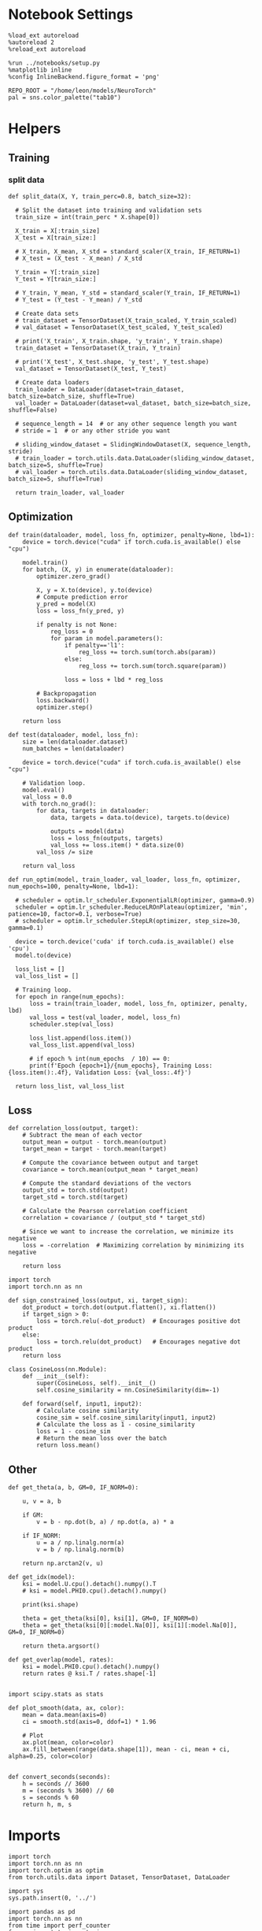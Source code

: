 #+STARTUP: fold
#+PROPERTY: header-args:ipython :results both :exports both :async yes :session dual :kernel torch

* Notebook Settings

#+begin_src ipython
  %load_ext autoreload
  %autoreload 2
  %reload_ext autoreload

  %run ../notebooks/setup.py
  %matplotlib inline
  %config InlineBackend.figure_format = 'png'

  REPO_ROOT = "/home/leon/models/NeuroTorch"
  pal = sns.color_palette("tab10")
#+end_src

#+RESULTS:
: The autoreload extension is already loaded. To reload it, use:
:   %reload_ext autoreload
: Python exe
: /home/leon/mambaforge/envs/torch/bin/python

* Helpers
** Training
*** split data

#+begin_src ipython
  def split_data(X, Y, train_perc=0.8, batch_size=32):

    # Split the dataset into training and validation sets
    train_size = int(train_perc * X.shape[0])

    X_train = X[:train_size]
    X_test = X[train_size:]

    # X_train, X_mean, X_std = standard_scaler(X_train, IF_RETURN=1)
    # X_test = (X_test - X_mean) / X_std

    Y_train = Y[:train_size]    
    Y_test = Y[train_size:]

    # Y_train, Y_mean, Y_std = standard_scaler(Y_train, IF_RETURN=1)
    # Y_test = (Y_test - Y_mean) / Y_std

    # Create data sets
    # train_dataset = TensorDataset(X_train_scaled, Y_train_scaled)
    # val_dataset = TensorDataset(X_test_scaled, Y_test_scaled)

    # print('X_train', X_train.shape, 'y_train', Y_train.shape)
    train_dataset = TensorDataset(X_train, Y_train)

    # print('X_test', X_test.shape, 'y_test', Y_test.shape)
    val_dataset = TensorDataset(X_test, Y_test)
    
    # Create data loaders
    train_loader = DataLoader(dataset=train_dataset, batch_size=batch_size, shuffle=True)
    val_loader = DataLoader(dataset=val_dataset, batch_size=batch_size, shuffle=False)

    # sequence_length = 14  # or any other sequence length you want
    # stride = 1  # or any other stride you want

    # sliding_window_dataset = SlidingWindowDataset(X, sequence_length, stride)
    # train_loader = torch.utils.data.DataLoader(sliding_window_dataset, batch_size=5, shuffle=True)
    # val_loader = torch.utils.data.DataLoader(sliding_window_dataset, batch_size=5, shuffle=True)

    return train_loader, val_loader
#+end_src

#+RESULTS:

** Optimization

#+begin_src ipython
  def train(dataloader, model, loss_fn, optimizer, penalty=None, lbd=1):
      device = torch.device("cuda" if torch.cuda.is_available() else "cpu")

      model.train()
      for batch, (X, y) in enumerate(dataloader):
          optimizer.zero_grad()

          X, y = X.to(device), y.to(device)
          # Compute prediction error
          y_pred = model(X)
          loss = loss_fn(y_pred, y)

          if penalty is not None:
              reg_loss = 0
              for param in model.parameters():
                  if penalty=='l1':
                      reg_loss += torch.sum(torch.abs(param))
                  else:
                      reg_loss += torch.sum(torch.square(param))

                  loss = loss + lbd * reg_loss

          # Backpropagation
          loss.backward()
          optimizer.step()

      return loss
#+end_src

#+RESULTS:

#+begin_src ipython
  def test(dataloader, model, loss_fn):
      size = len(dataloader.dataset)
      num_batches = len(dataloader)

      device = torch.device("cuda" if torch.cuda.is_available() else "cpu")

      # Validation loop.
      model.eval()
      val_loss = 0.0
      with torch.no_grad():
          for data, targets in dataloader:
              data, targets = data.to(device), targets.to(device)
              
              outputs = model(data)
              loss = loss_fn(outputs, targets)
              val_loss += loss.item() * data.size(0)
          val_loss /= size

      return val_loss
#+end_src

#+RESULTS:

#+begin_src ipython
  def run_optim(model, train_loader, val_loader, loss_fn, optimizer, num_epochs=100, penalty=None, lbd=1):

    # scheduler = optim.lr_scheduler.ExponentialLR(optimizer, gamma=0.9)
    scheduler = optim.lr_scheduler.ReduceLROnPlateau(optimizer, 'min', patience=10, factor=0.1, verbose=True)
    # scheduler = optim.lr_scheduler.StepLR(optimizer, step_size=30, gamma=0.1)

    device = torch.device('cuda' if torch.cuda.is_available() else 'cpu')
    model.to(device)

    loss_list = []
    val_loss_list = []

    # Training loop.
    for epoch in range(num_epochs):
        loss = train(train_loader, model, loss_fn, optimizer, penalty, lbd)
        val_loss = test(val_loader, model, loss_fn)
        scheduler.step(val_loss)

        loss_list.append(loss.item())
        val_loss_list.append(val_loss)

        # if epoch % int(num_epochs  / 10) == 0:
        print(f'Epoch {epoch+1}/{num_epochs}, Training Loss: {loss.item():.4f}, Validation Loss: {val_loss:.4f}')

    return loss_list, val_loss_list
#+end_src

#+RESULTS:

** Loss

#+begin_src ipython
  def correlation_loss(output, target):
      # Subtract the mean of each vector
      output_mean = output - torch.mean(output)
      target_mean = target - torch.mean(target)
    
      # Compute the covariance between output and target
      covariance = torch.mean(output_mean * target_mean)
      
      # Compute the standard deviations of the vectors
      output_std = torch.std(output)
      target_std = torch.std(target)
    
      # Calculate the Pearson correlation coefficient
      correlation = covariance / (output_std * target_std)
    
      # Since we want to increase the correlation, we minimize its negative
      loss = -correlation  # Maximizing correlation by minimizing its negative
    
      return loss
#+end_src

#+RESULTS:

#+begin_src ipython
    import torch
    import torch.nn as nn

    def sign_constrained_loss(output, xi, target_sign):
        dot_product = torch.dot(output.flatten(), xi.flatten())
        if target_sign > 0:
            loss = torch.relu(-dot_product)  # Encourages positive dot product
        else:
            loss = torch.relu(dot_product)   # Encourages negative dot product
        return loss
#+end_src

#+RESULTS:

#+begin_src ipython
  class CosineLoss(nn.Module):
      def __init__(self):
          super(CosineLoss, self).__init__()
          self.cosine_similarity = nn.CosineSimilarity(dim=-1)
          
      def forward(self, input1, input2):
          # Calculate cosine similarity
          cosine_sim = self.cosine_similarity(input1, input2)
          # Calculate the loss as 1 - cosine_similarity
          loss = 1 - cosine_sim
          # Return the mean loss over the batch
          return loss.mean()
#+end_src

#+RESULTS:


#+RESULTS:

** Other

#+begin_src ipython
  def get_theta(a, b, GM=0, IF_NORM=0):

      u, v = a, b

      if GM:          
          v = b - np.dot(b, a) / np.dot(a, a) * a
          
      if IF_NORM:
          u = a / np.linalg.norm(a)
          v = b / np.linalg.norm(b)

      return np.arctan2(v, u)
#+end_src

#+RESULTS:

#+begin_src ipython
  def get_idx(model):
      ksi = model.U.cpu().detach().numpy().T
      # ksi = model.PHI0.cpu().detach().numpy()

      print(ksi.shape)
      
      theta = get_theta(ksi[0], ksi[1], GM=0, IF_NORM=0)
      theta = get_theta(ksi[0][:model.Na[0]], ksi[1][:model.Na[0]], GM=0, IF_NORM=0)

      return theta.argsort()
#+end_src

#+RESULTS:

#+begin_src ipython
  def get_overlap(model, rates):
      ksi = model.PHI0.cpu().detach().numpy()
      return rates @ ksi.T / rates.shape[-1]
  
#+end_src

#+RESULTS:

#+begin_src ipython
  import scipy.stats as stats

  def plot_smooth(data, ax, color):
      mean = data.mean(axis=0)  
      ci = smooth.std(axis=0, ddof=1) * 1.96
      
      # Plot
      ax.plot(mean, color=color)
      ax.fill_between(range(data.shape[1]), mean - ci, mean + ci, alpha=0.25, color=color)

#+end_src

#+RESULTS:

#+begin_src ipython
  def convert_seconds(seconds):
      h = seconds // 3600
      m = (seconds % 3600) // 60
      s = seconds % 60
      return h, m, s
#+end_src

#+RESULTS:

* Imports

#+begin_src ipython
  import torch
  import torch.nn as nn
  import torch.optim as optim
  from torch.utils.data import Dataset, TensorDataset, DataLoader
#+end_src

#+RESULTS:

#+begin_src ipython
  import sys
  sys.path.insert(0, '../')

  import pandas as pd
  import torch.nn as nn
  from time import perf_counter  
  from scipy.stats import circmean

  from src.network import Network
  from src.plot_utils import plot_con
  from src.decode import decode_bump, circcvl
#+end_src

#+RESULTS:

* Train RNN
** Parameters

#+Begin_src ipython
  REPO_ROOT = "/home/leon/models/NeuroTorch"
  conf_name = "config_train.yml"
  name = "dual"
#+end_src

#+RESULTS:

** Model

#+begin_src ipython
  start = perf_counter()
  model = Network(conf_name, REPO_ROOT, VERBOSE=0, DEVICE='cuda', SEED=2)
#+end_src

#+RESULTS:

#+begin_src ipython
for name, param in model.named_parameters():
    if param.requires_grad:
        print(name, param.data)
#+end_src

#+RESULTS:
#+begin_example
  U tensor([[ 2.2669,  1.3477],
          [-1.4438, -1.0484],
          [ 1.5167,  1.2639],
          ...,
          [-0.7353, -1.0578],
          [ 0.1241,  1.2592],
          [-2.0339,  2.7791]], device='cuda:0')
  lr_kappa tensor([3.0735])
  linear.weight tensor([[ 0.0030, -0.0416, -0.0053, -0.0130, -0.0162,  0.0406, -0.0353, -0.0410,
            0.0251, -0.0243, -0.0399,  0.0290, -0.0179, -0.0005,  0.0290,  0.0088,
           -0.0003, -0.0007, -0.0291, -0.0032, -0.0232,  0.0105, -0.0286, -0.0434,
            0.0005,  0.0375, -0.0069, -0.0146, -0.0392, -0.0027, -0.0219,  0.0171,
            0.0115,  0.0396, -0.0138,  0.0306,  0.0077,  0.0430, -0.0082, -0.0047,
           -0.0042,  0.0030, -0.0250,  0.0273, -0.0349, -0.0302, -0.0006, -0.0345,
            0.0064, -0.0243, -0.0118,  0.0121,  0.0407, -0.0418,  0.0229,  0.0331,
            0.0322,  0.0270, -0.0039, -0.0033,  0.0270,  0.0107, -0.0229, -0.0164,
           -0.0416, -0.0020,  0.0417,  0.0040, -0.0208,  0.0030, -0.0202, -0.0407,
           -0.0202, -0.0338, -0.0347,  0.0268,  0.0291,  0.0288,  0.0179, -0.0172,
            0.0033, -0.0370, -0.0323, -0.0263,  0.0285,  0.0121,  0.0267, -0.0352,
           -0.0205,  0.0268, -0.0323, -0.0185,  0.0418,  0.0227,  0.0025,  0.0132,
            0.0316,  0.0336, -0.0126,  0.0069, -0.0211,  0.0315,  0.0440,  0.0095,
           -0.0278, -0.0200, -0.0200, -0.0046,  0.0270, -0.0077, -0.0224, -0.0026,
            0.0441,  0.0349,  0.0216,  0.0301, -0.0089,  0.0015,  0.0160,  0.0242,
            0.0447,  0.0336,  0.0085, -0.0087,  0.0354,  0.0122,  0.0178, -0.0128,
           -0.0254,  0.0294, -0.0147, -0.0066, -0.0367, -0.0384,  0.0221,  0.0195,
           -0.0147, -0.0446,  0.0398, -0.0168,  0.0223,  0.0243, -0.0042,  0.0137,
            0.0442,  0.0034,  0.0023, -0.0328,  0.0315, -0.0222, -0.0166,  0.0040,
            0.0154,  0.0200, -0.0242, -0.0204, -0.0224,  0.0430, -0.0243,  0.0341,
           -0.0227,  0.0316, -0.0232, -0.0356,  0.0388, -0.0017, -0.0146, -0.0317,
           -0.0352, -0.0340,  0.0074,  0.0266,  0.0399, -0.0332,  0.0192, -0.0365,
           -0.0249, -0.0278,  0.0305, -0.0199,  0.0168,  0.0350, -0.0269, -0.0161,
            0.0211,  0.0069,  0.0323, -0.0188,  0.0245,  0.0428,  0.0284, -0.0047,
            0.0267, -0.0051, -0.0108,  0.0169, -0.0150, -0.0064,  0.0229, -0.0044,
           -0.0389, -0.0442, -0.0445,  0.0333,  0.0201,  0.0101, -0.0439,  0.0376,
           -0.0407,  0.0287,  0.0151,  0.0397,  0.0028, -0.0273,  0.0322,  0.0164,
           -0.0133, -0.0232, -0.0214,  0.0367,  0.0294,  0.0185, -0.0127, -0.0378,
           -0.0406, -0.0256, -0.0100, -0.0135,  0.0099, -0.0037,  0.0002, -0.0269,
           -0.0271, -0.0309,  0.0422, -0.0138,  0.0065,  0.0419, -0.0148, -0.0208,
            0.0343,  0.0016,  0.0377, -0.0305,  0.0031,  0.0004,  0.0201, -0.0312,
            0.0318,  0.0330,  0.0224,  0.0320,  0.0376,  0.0017, -0.0063, -0.0101,
            0.0079,  0.0014, -0.0250, -0.0124,  0.0334,  0.0284,  0.0018,  0.0037,
           -0.0349,  0.0255, -0.0351,  0.0175,  0.0377,  0.0197, -0.0047,  0.0200,
            0.0281,  0.0268, -0.0436, -0.0295,  0.0214, -0.0035, -0.0181, -0.0111,
           -0.0073,  0.0009, -0.0156,  0.0393, -0.0196,  0.0331,  0.0054,  0.0134,
            0.0418,  0.0158, -0.0135,  0.0356,  0.0083,  0.0212, -0.0198,  0.0020,
           -0.0423,  0.0143,  0.0247,  0.0296, -0.0396, -0.0370, -0.0313, -0.0015,
            0.0014, -0.0171,  0.0174,  0.0439, -0.0416,  0.0056,  0.0376, -0.0078,
           -0.0208, -0.0061, -0.0051,  0.0084,  0.0032, -0.0349, -0.0046, -0.0224,
            0.0249,  0.0269, -0.0273,  0.0162, -0.0237,  0.0223,  0.0165,  0.0006,
           -0.0094,  0.0242,  0.0053, -0.0171,  0.0368, -0.0362,  0.0249,  0.0427,
           -0.0212,  0.0204, -0.0233,  0.0245, -0.0094,  0.0269,  0.0077, -0.0097,
           -0.0363,  0.0274, -0.0337,  0.0109,  0.0277,  0.0237,  0.0146, -0.0105,
            0.0115,  0.0076, -0.0139, -0.0353, -0.0028, -0.0248,  0.0446,  0.0384,
            0.0140, -0.0328, -0.0236, -0.0272, -0.0301,  0.0347, -0.0040,  0.0017,
           -0.0090, -0.0253,  0.0016, -0.0075,  0.0128, -0.0219,  0.0326,  0.0206,
           -0.0351,  0.0081, -0.0013,  0.0356,  0.0074,  0.0147, -0.0296, -0.0335,
           -0.0094, -0.0168, -0.0048,  0.0070, -0.0319, -0.0310,  0.0320, -0.0156,
           -0.0381,  0.0408,  0.0425,  0.0279,  0.0212,  0.0283, -0.0130,  0.0349,
           -0.0346, -0.0248, -0.0331, -0.0213, -0.0105, -0.0435, -0.0077, -0.0430,
            0.0361, -0.0089,  0.0082,  0.0343, -0.0090, -0.0307, -0.0065, -0.0353,
           -0.0417, -0.0269,  0.0309,  0.0325,  0.0343, -0.0300,  0.0266, -0.0173,
            0.0066, -0.0301, -0.0427, -0.0041, -0.0148,  0.0205,  0.0422, -0.0198,
            0.0210, -0.0312, -0.0031, -0.0198,  0.0197,  0.0061, -0.0281, -0.0052,
            0.0276,  0.0113, -0.0400, -0.0256,  0.0088, -0.0318,  0.0391, -0.0143,
            0.0089, -0.0021, -0.0356,  0.0117,  0.0271,  0.0230, -0.0161,  0.0169,
            0.0100,  0.0321,  0.0264, -0.0122,  0.0255,  0.0028,  0.0371, -0.0099,
           -0.0403, -0.0244,  0.0313,  0.0191, -0.0204,  0.0330, -0.0197, -0.0281,
           -0.0167, -0.0330, -0.0352,  0.0021, -0.0190,  0.0084,  0.0189,  0.0393,
           -0.0189,  0.0058, -0.0333, -0.0067, -0.0410,  0.0174,  0.0352, -0.0393,
           -0.0364,  0.0036,  0.0035,  0.0099,  0.0150, -0.0411, -0.0308, -0.0315,
           -0.0324,  0.0315,  0.0182, -0.0043]], device='cuda:0')
#+end_example

** Inputs and labels

#+begin_src ipython
  model.N_BATCH = 16

  model.I0[0] = 1
  model.I0[1] = 1 

  AC_pair = model.init_ff_input()

  model.I0[0] = 1
  model.I0[1] = -1

  AD_pair = model.init_ff_input()

  model.I0[0] = -1
  model.I0[1] = 1

  BC_pair = model.init_ff_input()

  model.I0[0] = -1
  model.I0[1] = -1

  BD_pair = model.init_ff_input()
  
  ff_input = torch.cat((AC_pair, BD_pair, AD_pair, BC_pair))
  print(ff_input.shape)
#+end_src

#+RESULTS:
: torch.Size([64, 1220, 1000])

#+begin_src ipython
  labels_pair = torch.zeros((2 * model.N_BATCH, model.lr_eval_win))
  labels_unpair = torch.ones((2 * model.N_BATCH, model.lr_eval_win))
  
  labels = torch.cat((labels_pair, labels_unpair))
  print(ff_input.shape, labels.shape)
#+end_src

#+RESULTS:
: torch.Size([64, 1220, 1000]) torch.Size([64, 10])

#+begin_src ipython
  # plt.imshow(ff_input[0].T.cpu().detach().numpy(), cmap='jet', aspect='auto')
#+end_src

#+RESULTS:

** Train

#+begin_src ipython
  device = torch.device('cuda' if torch.cuda.is_available() else 'cpu')

  batch_size = 32
  train_loader, val_loader = split_data(ff_input, labels, train_perc=0.8, batch_size=batch_size)

  learning_rate = 0.1

  # CosineLoss, BCELoss, BCEWithLogitLoss
  criterion = nn.BCEWithLogitsLoss()

  # SGD, Adam, AdamW
  optimizer = optim.Adam(model.parameters(), lr=learning_rate)
  
  num_epochs = 30
  loss, val_loss = run_optim(model, train_loader, val_loader, criterion, optimizer, num_epochs)
#+End_src

#+RESULTS:
: Epoch 1/30, Training Loss: nan, Validation Loss: nan
: Epoch 2/30, Training Loss: nan, Validation Loss: nan
: Epoch 3/30, Training Loss: nan, Validation Loss: nan
: Epoch 4/30, Training Loss: nan, Validation Loss: nan
: Epoch 5/30, Training Loss: nan, Validation Loss: nan
: Epoch 6/30, Training Loss: nan, Validation Loss: nan
: Epoch 7/30, Training Loss: nan, Validation Loss: nan

#+begin_src ipython
  model.eval()
#+end_src

#+RESULTS:
: f3da5b30-5419-457b-94c6-7bb860940c71

#+begin_src ipython
  plt.plot(loss[:10])
  plt.plot(val_loss[:10])
  plt.show()
#+end_src

#+RESULTS:
: 988a8a12-9402-4340-a6bb-50cc25c5460a

#+begin_src ipython

#+end_src

#+RESULTS:
: aaef9f22-fc6b-4e2a-a4e3-5cab0910f8b7

* Results

#+begin_src ipython
  ksi = model.U.T
  # ksi = torch.stack((model.U.T[0], model.V.T[0]))
  print(ksi.shape)
  
  print('kappa', model.lr_kappa.cpu().detach())

  angle = torch.arccos(nn.CosineSimilarity(dim=0)(ksi[0], ksi[1])) * 180 / torch.pi
  print('angle ksi1 vs ksi2', angle.cpu().detach())

  var = torch.var(ksi, axis=-1)
  print('variances', var.cpu().detach())
#+end_src

#+RESULTS:
: torch.Size([2, 1000])
: kappa tensor([3.0735])
: angle ksi1 vs ksi2 tensor(81.7612)
: variances tensor([0.6990, 0.6707])

#+begin_src ipython
  lr = (1.0 + model.U @ model.U.T / torch.sqrt(model.Ka[0]))  
  weights = model.Wab_T * lr
  weights = weights.cpu().detach().numpy()
#+end_src

#+RESULTS:

#+begin_src ipython  
  plot_con(weights)
#+end_src

#+RESULTS:
[[file:./.ob-jupyter/a4f848a6b07b8236b2c3c6fbbc187bda19b0c884.png]]

#+begin_src ipython
  readout = model.linear.weight.data[0]
  print(readout.shape)
#+end_src

#+RESULTS:
: torch.Size([500])

#+begin_src ipython
  read0 = nn.CosineSimilarity(dim=0)(model.U[:model.Na[0],0], readout).cpu().detach().numpy()
  read1 = nn.CosineSimilarity(dim=0)(model.U[:model.Na[0],1], readout).cpu().detach().numpy()

  print('angle readout vs ksis', np.arccos(read0)*180/np.pi, np.arccos(read1)*180/np.pi)
#+end_src

#+RESULTS:
: angle readout vs ksis 69.85629249106067 113.9126792038004

** Eval

#+begin_src ipython
  model.eval()

  lr = model.mask * (model.U @ model.U.T) / model.Na[0]
  model.Wab_T = lr.T
  
  model.N_BATCH = 1
  model.VERBOSE=1
  model.LR_TRAIN=0
  # print(model.ff_input.shape)
  # print(ff_input.shape)
#+end_src

#+RESULTS:

#+begin_src ipython
  rates = model.forward(RET_FF=1).cpu().detach().numpy()
  print(rates.shape)
#+end_src

#+RESULTS:
#+begin_example
  Generating ff input
  times (s) 0.0 rates (Hz) [10.67, 5.65]
  times (s) 0.08 rates (Hz) [10.67, 5.65]
  times (s) 0.16 rates (Hz) [10.67, 5.65]
  times (s) 0.25 rates (Hz) [10.67, 5.65]
  times (s) 0.33 rates (Hz) [10.67, 5.65]
  times (s) 0.41 rates (Hz) [10.67, 5.65]
  times (s) 0.49 rates (Hz) [10.67, 5.65]
  times (s) 0.57 rates (Hz) [10.67, 5.65]
  times (s) 0.66 rates (Hz) [10.67, 5.65]
  times (s) 0.74 rates (Hz) [10.67, 5.65]
  times (s) 0.82 rates (Hz) [10.69, 5.65]
  times (s) 0.9 rates (Hz) [10.86, 5.65]
  times (s) 0.98 rates (Hz) [10.88, 5.65]
  times (s) 1.07 rates (Hz) [10.88, 5.65]
  times (s) 1.15 rates (Hz) [10.89, 5.65]
  times (s) 1.23 rates (Hz) [10.89, 5.65]
  times (s) 1.31 rates (Hz) [10.89, 5.65]
  times (s) 1.39 rates (Hz) [10.89, 5.65]
  times (s) 1.48 rates (Hz) [10.89, 5.65]
  times (s) 1.56 rates (Hz) [10.89, 5.65]
  times (s) 1.64 rates (Hz) [10.86, 5.65]
  times (s) 1.72 rates (Hz) [10.69, 5.65]
  times (s) 1.8 rates (Hz) [10.67, 5.65]
  times (s) 1.89 rates (Hz) [10.67, 5.65]
  times (s) 1.97 rates (Hz) [10.67, 5.65]
  times (s) 2.05 rates (Hz) [10.67, 5.65]
  times (s) 2.13 rates (Hz) [10.67, 5.65]
  times (s) 2.21 rates (Hz) [10.67, 5.65]
  times (s) 2.3 rates (Hz) [10.67, 5.65]
  times (s) 2.38 rates (Hz) [10.67, 5.65]
  times (s) 2.46 rates (Hz) [10.68, 5.65]
  times (s) 2.54 rates (Hz) [10.73, 5.65]
  times (s) 2.62 rates (Hz) [10.74, 5.65]
  times (s) 2.7 rates (Hz) [10.74, 5.65]
  times (s) 2.79 rates (Hz) [10.74, 5.65]
  times (s) 2.87 rates (Hz) [10.74, 5.65]
  times (s) 2.95 rates (Hz) [10.74, 5.65]
  times (s) 3.03 rates (Hz) [10.74, 5.65]
  times (s) 3.11 rates (Hz) [10.74, 5.65]
  times (s) 3.2 rates (Hz) [10.74, 5.65]
  times (s) 3.28 rates (Hz) [10.73, 5.65]
  times (s) 3.36 rates (Hz) [10.67, 5.65]
  times (s) 3.44 rates (Hz) [10.67, 5.65]
  times (s) 3.52 rates (Hz) [10.67, 5.65]
  times (s) 3.61 rates (Hz) [10.67, 5.65]
  times (s) 3.69 rates (Hz) [10.67, 5.65]
  times (s) 3.77 rates (Hz) [10.67, 5.65]
  times (s) 3.85 rates (Hz) [10.67, 5.65]
  times (s) 3.93 rates (Hz) [10.67, 5.65]
  times (s) 4.02 rates (Hz) [10.67, 5.65]
  times (s) 4.1 rates (Hz) [10.67, 5.65]
  Elapsed (with compilation) = 0.21793645061552525s
  (1, 51, 500)
#+end_example

#+begin_src ipython
  plt.plot(model.ff_input.cpu().detach().numpy()[0,:, :10])
  plt.show()
#+end_src

#+RESULTS:
[[file:./.ob-jupyter/78eae662836fff73267f8a5dd9412180ba326703.png]]

#+begin_src ipython
  plt.imshow(rates[0].T, aspect='auto', cmap='jet', vmin=0, vmax=30)
  plt.vlines((np.array(model.N_STIM_ON) - model.N_STEADY) / model.N_WINDOW, 0, 360, 'w', '--')
  plt.vlines((np.array(model.N_STIM_OFF) - model.N_STEADY) / model.N_WINDOW, 0, 360, 'w', '--')
  plt.ylabel('Neuron #')
  plt.xlabel('Step')
  plt.show()
#+end_src

#+RESULTS:
[[file:./.ob-jupyter/e6262de68b554bf936976aef8c7d13a1dacfce96.png]]

#+begin_src ipython
  idx = get_idx(model)
  ordered = rates[..., idx]
  print(ordered.shape)
#+end_src

#+RESULTS:
: (2, 1000)
: (1, 51, 500)

#+begin_src ipython
  plt.imshow(ordered[0].T, aspect='auto', cmap='jet', vmin=0, vmax=30.0)
  plt.yticks(np.linspace(0, model.Na[0].cpu().detach(), 5), np.linspace(0, 360, 5).astype(int))
  plt.vlines((np.array(model.N_STIM_ON) - model.N_STEADY) / model.N_WINDOW, 0, 360, 'w', '--')
  plt.vlines((np.array(model.N_STIM_OFF) - model.N_STEADY) / model.N_WINDOW, 0, 360, 'w', '--')
  plt.ylabel('Pref. Location (°)')
  plt.xlabel('Step')
  plt.show()
#+end_src

#+RESULTS:
[[file:./.ob-jupyter/0019c1b6cfd71003dbe256a23126568017e6c614.png]]

#+begin_src ipython
  print(model.N_STIM_ON)
#+end_src

#+RESULTS:
: [400 800]

#+begin_src ipython
  y_pred = model.linear.weight.data.cpu().detach().numpy()[0]
  print(y_pred.shape)

  overlap = (rates @ y_pred) / rates.shape[-1]
  print(overlap.shape)
  plt.plot(overlap.T)
  plt.xlabel('Step')
  plt.ylabel('Overlap')
  
  plt.show()
#+end_src

#+RESULTS:
:RESULTS:
: (500,)
: (1, 51)
[[file:./.ob-jupyter/42c5935794781e4b9e0a3a11d6cd022aa106f26c.png]]
:END:

#+begin_src ipython
  m0, m1, phi = decode_bump(ordered, axis=-1)
#+end_src

#+RESULTS:

#+begin_src ipython
  fig, ax = plt.subplots(1, 3, figsize=[2*width, height])
  
  ax[0].plot(m0.T)
  #ax[0].set_ylim([0, 360])
  #ax[0].set_yticks([0, 90, 180, 270, 360])
  ax[0].set_ylabel('$\mathcal{F}_0$ (Hz)')
  ax[0].set_xlabel('Step')

  ax[1].plot(m1.T)
  # ax[1].set_ylim([0, 360])
  # ax[1].set_yticks([0, 90, 180, 270, 360])
  ax[1].set_ylabel('$\mathcal{F}_1$ (Hz)')
  ax[1].set_xlabel('Step')

  ax[2].plot(phi.T * 180 / np.pi)
  ax[2].set_ylim([0, 360])
  ax[2].set_yticks([0, 90, 180, 270, 360])
  ax[2].set_ylabel('Phase (°)')
  ax[2].set_xlabel('Step')

  plt.show()
#+end_src

#+RESULTS:
[[file:./.ob-jupyter/2efd058e745d11ebe17009e000ccaabc351bd0b0.png]]

#+begin_src ipython

#+end_src

#+RESULTS:
